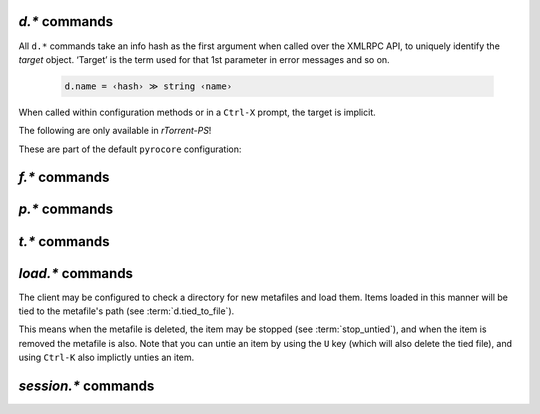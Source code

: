 .. _d-commands:

`d.*` commands
^^^^^^^^^^^^^^^^^^^^^^^^^^

All ``d.*`` commands take an info hash as the first argument when called over the XMLRPC API,
to uniquely identify the *target* object. ‘Target’ is the term used for that 1st parameter in
error messages and so on.

  .. code-block:: ini

     d.name = ‹hash› ≫ string ‹name›

When called within configuration methods or in a ``Ctrl-X`` prompt, the target is implicit.


.. glossary::

    d.multicall2
    download_list

        .. code-block:: ini

            d.multicall2 = ‹view›, [‹cmd1›=[‹args›][, ‹cmd2›=…]]≫ list of lists of results ‹rows of results›
            download_list = ‹view› ≫ list of strings ‹info hashes›

        These commands iterate over the content of a given view,
        or ``default`` when the view is omitted or empty.
        ``download_list`` always just returns a list of the contained infohashes.

        ``d.multicall2`` iterates over all items and calls the given commands on each item,
        assembling the results of those calls in a row per item.
        Typically, the given commands either just have a side effect (e.g. :term:`d.stop`),
        or return some item attribute (e.g. :term:`d.name`).

        If you request a lot of attribute values on *all* items,
        make sure you set a big enough value for :term:`network.xmlrpc.size_limit`
        to hold all the returned data serialized to XML.
        It is also valid to pass no commands at all to ``d.multicall2``, but all you get from that
        is a list of empty lists.

        Example:

        .. code-block:: shell

            $ rtxmlrpc --repr d.multicall2 '' tagged d.hash= d.name= d.custom=category
            [['91C588B9A9B5A71F0462343BC74E2A88C1E0947D',
              'sparkylinux-4.0-x86_64-lxde.iso',
              'Software'],
             ['17C14214B60B92FFDEBFB550380ED3866BF49691',
              'sparkylinux-4.0-x86_64-xfce.iso',
              'Software']]

            $ rtxmlrpc --repr download_list '' tagged
            ['91C588B9A9B5A71F0462343BC74E2A88C1E0947D',
             '17C14214B60B92FFDEBFB550380ED3866BF49691']


    d.name
    d.base_filename
    d.base_path
    d.directory
    d.directory.set
    d.directory_base
    d.directory_base.set

        .. code-block:: ini

            d.name = ‹hash› ≫ string ‹name›
            d.base_filename = ‹hash› ≫ string ‹basename›
            d.base_path = ‹hash› ≫ string ‹path›
            d.directory = ‹hash› ≫ string ‹path›
            d.directory_base = ‹hash› ≫ string ‹path›
            d.directory.set = ‹hash›, ‹path› ≫ 0
            d.directory_base.set = ‹hash›, ‹path› ≫ 0

        These commands return various forms of an item's data path and name,
        and the last two can change the path, and sometimes the name in the file system.
        Note that *rTorrent-PS* can also change the displayed name,
        by setting the ``displayname`` custom attribute using :term:`d.custom.set`.

        Basics:

            * ``d.base_filename`` is always the basename of ``d.base_path``.
            * ``d.directory_base`` and ``d.directory`` are always the same.
            * ``d.base_filename`` and ``d.base_path`` are empty on closed items,
              after a restart, i.e. not too useful (since 0.9.1 or so).

        Behaviour when ``d.directory.set`` + ``d.directory_base.set`` are used (tested with 0.9.4):

            * ``d.base_path`` always remains unchanged, and item gets closed.
            * ``d.start`` sets ``d.base_path`` if resume data is ok.
            * ‘single’ file items (no containing folder, see :term:`d.is_multi_file`):

                * ``d.directory[_base].set`` → ``d.name`` is **never** appended (only in ``d.base_path``).
                * after start, ``d.base_path`` := ``d.directory/d.name``.

            * ‘multi’ items (and yes, they can contain just one file):

                * ``d.directory.set`` → ``d.name`` is appended.
                * ``d.directory_base.set`` → ``d.name`` is **not** appended
                  (i.e. item renamed to last path part).
                * after start, ``d.base_path`` := ``d.directory``.

        Making sense of it (trying to at least):

            * ``d.directory`` is *always* a directory (thus, single items
              auto-append ``d.name`` in ``d.base_path`` and cannot be renamed).
            * ``d.directory_base.set`` means set path **plus** basename together
              for a multi item (thus allowing a rename).
            * only ``d.directory.set`` behaves consistently for single+multi,
              regarding the end result in ``d.base_path``.

        The definition below is useful, since it *always* contains a valid path to an item's data,
        and can be used in place of the unreliable ``d.base_path``.

        .. code-block:: ini

            # Return path to item data (never empty, unlike `d.base_path`);
            # multi-file items return a path ending with a '/'.
            method.insert = d.data_path, simple,\
                "if=(d.is_multi_file),\
                    (cat, (d.directory), /),\
                    (cat, (d.directory), /, (d.name))"


    d.is_active
    d.is_open
    d.open
    d.pause
    d.resume
    d.close
    d.close.directly
    d.start
    d.state
    d.state_changed
    d.state_counter
    d.stop
    d.try_close
    d.try_start
    d.try_stop

        **TODO**


    d.loaded_file
    d.tied_to_file
    d.tied_to_file.set

        **TODO**

    d.accepting_seeders
    d.accepting_seeders.disable
    d.accepting_seeders.enable

        **TODO**

    d.bitfield
    d.bytes_done
    d.check_hash

        **TODO**

    d.chunk_size

        .. code-block:: ini

            d.chunk_size = ‹hash› ≫ value ‹size›

        Returns the item's chunk size in bytes (also known as the “piece size”).


    d.chunks_hashed
    d.chunks_seen

        **TODO**

    d.complete
    d.completed_bytes
    d.completed_chunks

        **TODO**

    d.connection_current
    d.connection_current.set
    d.connection_leech
    d.connection_seed

        **TODO**

    d.create_link
    d.delete_link
    d.delete_tied
    d.creation_date

        **TODO**

    d.custom
    d.custom.set
    d.custom_throw
    d.custom1
    d.custom1.set
    d.custom2…5
    d.custom2…5.set

        **TODO**

    d.disconnect.seeders

        **TODO**

    d.down.choke_heuristics
    d.down.choke_heuristics.leech
    d.down.choke_heuristics.seed
    d.down.choke_heuristics.set

        **TODO**

    d.down.rate
    d.down.total

        **TODO**

    d.downloads_max
    d.downloads_max.set
    d.downloads_min
    d.downloads_min.set

        **TODO**

    d.erase
    d.free_diskspace

        **TODO**

    d.group
    d.group.name
    d.group.set

        **TODO**

    d.hash
    d.hashing
    d.hashing_failed
    d.hashing_failed.set

        **TODO**

    d.ignore_commands
    d.ignore_commands.set

        **TODO**

    d.incomplete
    d.is_hash_checked
    d.is_hash_checking
    d.is_meta
    d.is_multi_file
    d.is_not_partially_done
    d.is_partially_done
    d.is_pex_active
    d.is_private

        **TODO**

    d.left_bytes
    d.load_date
    d.local_id
    d.local_id_html

        **TODO**

    d.max_file_size
    d.max_file_size.set

        **TODO**

    d.max_size_pex
    d.message
    d.message.set
    d.mode

        **TODO**

    d.peer_exchange
    d.peer_exchange.set

        **TODO**

    d.peers_accounted
    d.peers_complete
    d.peers_connected

        **TODO**

    d.peers_max
    d.peers_max.set
    d.peers_min
    d.peers_min.set
    d.peers_not_connected

        **TODO**

    d.priority
    d.priority.set
    d.priority_str

        **TODO**

    d.ratio

        **TODO**

    d.save_full_session

        Flushes the item's state to files in the session directory (if enabled).
        This writes *all* files that contribute to an item's state, i.e. the ‘full’ state.

        See also :term:`session.save`.


    d.save_resume

        **TODO**

    d.size_bytes
    d.size_chunks
    d.size_files
    d.size_pex
    d.skip.rate
    d.skip.total
    d.throttle_name
    d.throttle_name.set
    d.timestamp.finished
    d.timestamp.started
    d.tracker.insert
    d.tracker.send_scrape
    d.tracker_announce
    d.tracker_focus
    d.tracker_numwant
    d.tracker_numwant.set
    d.tracker_size
    d.up.choke_heuristics
    d.up.choke_heuristics.leech
    d.up.choke_heuristics.seed
    d.up.choke_heuristics.set
    d.up.rate
    d.up.total

        **TODO**

    d.update_priorities

        After a scripted change to priorities using :term:`f.priority.set`,
        this command **must** be called. It updates the internal state of a
        download item based on the new priority settings.

    d.uploads_max
    d.uploads_max.set
    d.uploads_min
    d.uploads_min.set

        **TODO**

    d.views
    d.views.has
    d.views.push_back
    d.views.push_back_unique
    d.views.remove

        **TODO**

    d.wanted_chunks

        **TODO**


The following are only available in *rTorrent-PS*!

.. glossary::

    d.tracker_domain

        Returns the (shortened) tracker domain of the given download item. The
        chosen tracker is the first HTTP one with active peers (seeders or
        leechers), or else the first one.

        .. code-block:: ini

            # Trackers view (all items, sorted by tracker domain and then name).
            # This will ONLY work if you use rTorrent-PS!
            view.add          = trackers
            view.sort_new     = trackers, "compare=,d.tracker_domain=,d.name="
            view.sort_current = trackers, "compare=,d.tracker_domain=,d.name="


These are part of the default ``pyrocore`` configuration:

.. glossary::

    d.data_path
    d.session_file
    d.tracker.bump_scrape
    d.timestamp.downloaded
    d.last_active

        **TODO**


.. _f-commands:

`f.*` commands
^^^^^^^^^^^^^^^^^^^^^^^^^^

.. glossary::

    f.completed_chunks
    f.frozen_path
    f.is_create_queued
    f.is_created
    f.is_open
    f.is_resize_queued
    f.last_touched
    f.match_depth_next
    f.match_depth_prev
    f.multicall
    f.offset
    f.path
    f.path_components
    f.path_depth
    f.prioritize_first
    f.prioritize_first.disable
    f.prioritize_first.enable
    f.prioritize_last
    f.prioritize_last.disable
    f.prioritize_last.enable

        **TODO**

    f.priority
    f.priority.set

        **TODO**

        See also :term:`d.update_priorities`.

    f.range_first
    f.range_second
    f.set_create_queued
    f.set_resize_queued
    f.size_bytes
    f.size_chunks
    f.unset_create_queued
    f.unset_resize_queued

        **TODO**


.. _p-commands:

`p.*` commands
^^^^^^^^^^^^^^^^^^^^^^^^^^

.. glossary::

    p.address
    p.banned
    p.banned.set
    p.call_target
    p.client_version
    p.completed_percent
    p.disconnect
    p.disconnect_delayed
    p.down_rate
    p.down_total
    p.id
    p.id_html
    p.is_encrypted
    p.is_incoming
    p.is_obfuscated
    p.is_preferred
    p.is_snubbed
    p.is_unwanted
    p.multicall
    p.options_str
    p.peer_rate
    p.peer_total
    p.port
    p.snubbed
    p.snubbed.set
    p.up_rate
    p.up_total

        **TODO**


.. _t-commands:

`t.*` commands
^^^^^^^^^^^^^^^^^^^^^^^^^^

.. glossary::

    t.activity_time_last
    t.activity_time_next
    t.can_scrape
    t.disable
    t.enable
    t.failed_counter
    t.failed_time_last
    t.failed_time_next
    t.group
    t.id
    t.is_busy
    t.is_enabled
    t.is_enabled.set
    t.is_extra_tracker
    t.is_open
    t.is_usable
    t.latest_event
    t.latest_new_peers
    t.latest_sum_peers
    t.min_interval
    t.multicall
    t.normal_interval
    t.scrape_complete
    t.scrape_counter
    t.scrape_downloaded
    t.scrape_incomplete
    t.scrape_time_last
    t.success_counter
    t.success_time_last
    t.success_time_next
    t.type
    t.url

        **TODO**


.. _load-commands:

`load.*` commands
^^^^^^^^^^^^^^^^^

The client may be configured to check a directory for new metafiles and load them.
Items loaded in this manner will be tied to the metafile's path (see :term:`d.tied_to_file`).

This means when the metafile is deleted, the item may be stopped (see :term:`stop_untied`),
and when the item is removed the metafile is also.
Note that you can untie an item by using the ``U`` key (which will also delete the tied file),
and using ``Ctrl-K`` also implictly unties an item.

.. glossary::

    load.normal
    load.verbose
    load.start
    load.start_verbose

        **TODO** Synopsis

        Load a metafile or watch a pattern for new files to be loaded (in watch directory schedules).

        ``normal`` loads them stopped, and ``verbose`` reports problems to the console
        (like when a new file's infohash collides with an already loaded item).

        **TODO** Post-load commands


    load.raw
    load.raw_start
    load.raw_start_verbose
    load.raw_verbose

        **TODO**


.. _session-commands:

`session.*` commands
^^^^^^^^^^^^^^^^^^^^

.. glossary::

    session.name
    session.name.set
    session

        **TODO**

    session.on_completion
    session.on_completion.set

        **TODO**

    session.path
    session.path.set

        .. code-block:: ini

            session.path ≫ string ‹path›
            session.path.set = ‹path›

        ``session.path.set`` specifies the location of the directory where *rTorrent*
        saves its status between starts – a command you should *always* have in your configuration.

        It enables session management, which means the metafiles and status information for all
        open downloads will be stored in this directory. When restarting *rTorrent*, all items
        previously loaded will be restored. Only one instance of *rTorrent* should be used with
        each session directory, though at the moment no locking is done.

        An empty string will disable session handling. Note that you cannot change to another
        directory while a session directory is already active.


    session.save

        **TODO**

        :term:`d.save_full_session` saves the state of a single item.


    session.use_lock
    session.use_lock.set

        **TODO**


.. END cmd-items
